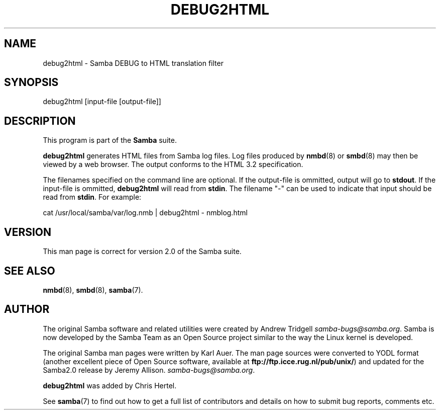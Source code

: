 .TH DEBUG2HTML 1 "13 Apr 2000" "debug2html TNG-alpha"
.PP 
.SH "NAME" 
debug2html \- Samba DEBUG to HTML translation filter
.PP 
.SH "SYNOPSIS" 
.PP 
debug2html [input-file [output-file]]
.PP 
.SH "DESCRIPTION" 
.PP 
This program is part of the \fBSamba\fP suite\&.
.PP 
\fBdebug2html\fP generates HTML files from Samba log files\&.  Log files
produced by \fBnmbd\fP(8) or \fBsmbd\fP(8) may then be viewed by a web
browser\&.  The output conforms to the HTML 3\&.2 specification\&. 
.PP 
The filenames specified on the command line are optional\&.  If the
output-file is ommitted, output will go to \fBstdout\fP\&.  If the input-file
is ommitted, \fBdebug2html\fP will read from \fBstdin\fP\&.  The filename "-" 
can be used to indicate that input should be read from \fBstdin\fP\&.  For
example:
.PP 
\f(CWcat /usr/local/samba/var/log\&.nmb | debug2html - nmblog\&.html\fP 
.br 
.PP 
.SH "VERSION" 
.PP 
This man page is correct for version 2\&.0 of the Samba suite\&.
.PP 
.SH "SEE ALSO" 
.PP 
\fBnmbd\fP(8), \fBsmbd\fP(8),
\fBsamba\fP(7)\&.
.PP 
.SH "AUTHOR" 
.PP 
The original Samba software and related utilities were created by
Andrew Tridgell \fIsamba-bugs@samba\&.org\fP\&. Samba is now developed
by the Samba Team as an Open Source project similar to the way the
Linux kernel is developed\&.
.PP 
The original Samba man pages were written by Karl Auer\&. The man page
sources were converted to YODL format (another excellent piece of Open
Source software, available at
\fBftp://ftp\&.icce\&.rug\&.nl/pub/unix/\fP)
and updated for the Samba2\&.0 release by Jeremy Allison\&.
\fIsamba-bugs@samba\&.org\fP\&.
.PP 
\fBdebug2html\fP was added by Chris Hertel\&.
.PP 
See \fBsamba\fP(7) to find out how to get a full
list of contributors and details on how to submit bug reports,
comments etc\&.
